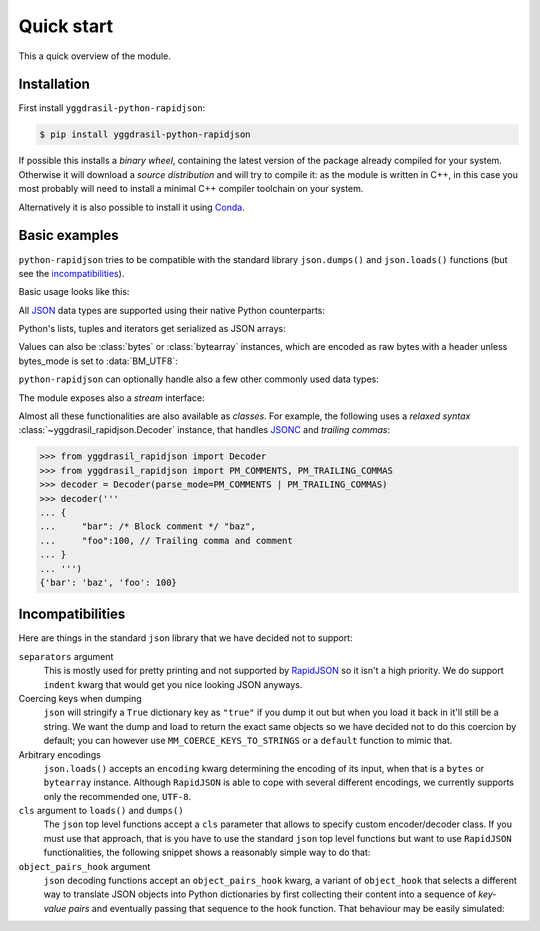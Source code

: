 .. -*- coding: utf-8 -*-
.. :Project:   python-rapidjson -- Quickstart examples
.. :Author:    Lele Gaifax <lele@metapensiero.it>
.. :License:   MIT License
.. :Copyright: © 2016, 2017, 2018, 2020, 2021, 2025 Lele Gaifax
..

=============
 Quick start
=============

This a quick overview of the module.


Installation
------------

First install ``yggdrasil-python-rapidjson``:

.. code-block:: bash

    $ pip install yggdrasil-python-rapidjson

If possible this installs a *binary wheel*, containing the latest version of the package
already compiled for your system.  Otherwise it will download a *source distribution* and
will try to compile it: as the module is written in C++, in this case you most probably
will need to install a minimal C++ compiler toolchain on your system.

Alternatively it is also possible to install it using `Conda`__.

__ https://anaconda.org/conda-forge/yggdrasil-python-rapidjson


Basic examples
--------------

``python-rapidjson`` tries to be compatible with the standard library ``json.dumps()`` and
``json.loads()`` functions (but see the incompatibilities_).

Basic usage looks like this:

.. doctest::

    >>> from pprint import pprint
    >>> from yggdrasil_rapidjson import dumps, loads
    >>> data = {'foo': 100, 'bar': 'baz'}
    >>> dumps(data, sort_keys=True) # for doctest
    '{"bar":"baz","foo":100}'
    >>> pprint(loads('{"bar":"baz","foo":100}'))
    {'bar': 'baz', 'foo': 100}

All JSON_ data types are supported using their native Python counterparts:

.. doctest::

    >>> int_number = 42
    >>> float_number = 1.4142
    >>> string = "√2 ≅ 1.4142"
    >>> false = False
    >>> true = True
    >>> null = None
    >>> array = [int_number, float_number, string, false, true, null]
    >>> an_object = {'int': int_number, 'float': float_number,
    ...              'string': string,
    ...              'true': true, 'false': false,
    ...              'array': array }
    >>> pprint(loads(dumps({'object': an_object})))
    {'object': {'array': [42, 1.4142, '√2 ≅ 1.4142', False, True, None],
                'false': False,
                'float': 1.4142,
                'int': 42,
                'string': '√2 ≅ 1.4142',
                'true': True}}

Python's lists, tuples and iterators get serialized as JSON arrays:

.. doctest::

    >>> names_t = ('Sun', 'Mon', 'Tue', 'Wed', 'Thu', 'Fri', 'Sat')
    >>> names_l = list(names_t)
    >>> names_i = iter(names_l)
    >>> def names_g():
    ...     for name in names_t:
    ...         yield name
    >>> dumps(names_t) == dumps(names_l) == dumps(names_i) == dumps(names_g())
    True

Values can also be :class:`bytes` or :class:`bytearray` instances, which are encoded as raw bytes with a header unless bytes_mode is set to :data:`BM_UTF8`:

.. doctest::

    >>> clef = "\N{MUSICAL SYMBOL G CLEF}"
    >>> bytes_utf8 = clef.encode('utf-8')
    >>> bytearray = bytearray(bytes_utf8)
    >>> dumps(bytes_utf8) == dumps(bytearray)
    True
    >>> dumps(clef) == dumps(bytes_utf8)
    False
    >>> from yggdrasil_rapidjson import BM_UTF8
    >>> dumps(clef) == dumps(bytes_utf8, bytes_mode=BM_UTF8) == dumps(bytearray, bytes_mode=BM_UTF8) == '"\\uD834\\uDD1E"'
    True

``python-rapidjson`` can optionally handle also a few other commonly used data types:

.. doctest::

    >>> import datetime, decimal, uuid
    >>> from yggdrasil_rapidjson import DM_ISO8601, UM_CANONICAL, NM_DECIMAL
    >>> some_day = datetime.date(2016, 8, 28)
    >>> some_timestamp = datetime.datetime(2016, 8, 28, 13, 14, 15)
    >>> dumps({'a date': some_day, 'a timestamp': some_timestamp})
    Traceback (most recent call last):
      File "<stdin>", line 1, in <module>
    TypeError: datetime.date(2016, 8, 28) is not JSON serializable
    >>> dumps({'a date': some_day, 'a timestamp': some_timestamp},
    ...       datetime_mode=DM_ISO8601,
    ...       sort_keys=True) # for doctests
    '{"a date":"2016-08-28","a timestamp":"2016-08-28T13:14:15"}'
    >>> as_json = _
    >>> pprint(loads(as_json))
    {'a date': '2016-08-28', 'a timestamp': '2016-08-28T13:14:15'}
    >>> pprint(loads(as_json, datetime_mode=DM_ISO8601))
    {'a date': datetime.date(2016, 8, 28),
     'a timestamp': datetime.datetime(2016, 8, 28, 13, 14, 15)}
    >>> some_uuid = uuid.uuid5(uuid.NAMESPACE_DNS, 'python.org')
    >>> dumps(some_uuid)
    Traceback (most recent call last):
      File "<stdin>", line 1, in <module>
    TypeError: UUID('...') is not JSON serializable
    >>> dumps(some_uuid, uuid_mode=UM_CANONICAL)
    '"886313e1-3b8a-5372-9b90-0c9aee199e5d"'
    >>> as_json = _
    >>> loads(as_json)
    '886313e1-3b8a-5372-9b90-0c9aee199e5d'
    >>> loads(as_json, uuid_mode=UM_CANONICAL)
    UUID('886313e1-3b8a-5372-9b90-0c9aee199e5d')
    >>> pi = decimal.Decimal('3.1415926535897932384626433832795028841971')
    >>> dumps(pi)
    Traceback (most recent call last):
      File "<stdin>", line 1, in <module>
    TypeError: Decimal(...) is not JSON serializable
    >>> dumps(pi, number_mode=NM_DECIMAL)
    '3.1415926535897932384626433832795028841971'
    >>> as_json = _
    >>> loads(as_json)
    3.141592653589793
    >>> type(loads(as_json))
    <class 'float'>
    >>> loads(as_json, number_mode=NM_DECIMAL)
    Decimal('3.1415926535897932384626433832795028841971')

The module exposes also a *stream* interface:

.. doctest::

    >>> from io import StringIO
    >>> from yggdrasil_rapidjson import dump, load
    >>> stream = StringIO()
    >>> dump(data, stream)
    >>> stream.seek(0)
    0
    >>> load(stream) == data
    True

Almost all these functionalities are also available as *classes*. For example, the
following uses a *relaxed syntax* :class:`~yggdrasil_rapidjson.Decoder` instance, that handles
JSONC__ and *trailing commas*:

__ https://jsonc.org/

.. code-block:: python

    >>> from yggdrasil_rapidjson import Decoder
    >>> from yggdrasil_rapidjson import PM_COMMENTS, PM_TRAILING_COMMAS
    >>> decoder = Decoder(parse_mode=PM_COMMENTS | PM_TRAILING_COMMAS)
    >>> decoder('''
    ... {
    ...     "bar": /* Block comment */ "baz",
    ...     "foo":100, // Trailing comma and comment
    ... }
    ... ''')
    {'bar': 'baz', 'foo': 100}


Incompatibilities
-----------------

Here are things in the standard ``json`` library that we have decided not to support:

``separators`` argument
  This is mostly used for pretty printing and not supported by RapidJSON_ so it isn't a
  high priority. We do support ``indent`` kwarg that would get you nice looking JSON
  anyways.

Coercing keys when dumping
  ``json`` will stringify a ``True`` dictionary key as ``"true"`` if you dump it out but
  when you load it back in it'll still be a string. We want the dump and load to return
  the exact same objects so we have decided not to do this coercion by default; you can
  however use ``MM_COERCE_KEYS_TO_STRINGS`` or a ``default`` function to mimic that.

Arbitrary encodings
  ``json.loads()`` accepts an ``encoding`` kwarg determining the encoding of its input,
  when that is a ``bytes`` or ``bytearray`` instance. Although ``RapidJSON`` is able to
  cope with several different encodings, we currently supports only the recommended one,
  ``UTF-8``.

``cls`` argument to ``loads()`` and ``dumps()``
  The ``json`` top level functions accept a ``cls`` parameter that allows to specify
  custom encoder/decoder class. If you must use that approach, that is you have to use the
  standard ``json`` top level functions but want to use ``RapidJSON`` functionalities, the
  following snippet shows a reasonably simple way to do that:

  .. doctest::

      >>> import datetime
      >>> import json
      >>> import yggdrasil_rapidjson
      >>>
      >>> class Encoder:
      ...     def __init__(self, *args, **kwargs):
      ...         # Filter/adapt JSON arguments to RapidJSON ones
      ...         rjkwargs = {'datetime_mode': yggdrasil_rapidjson.DM_ISO8601}
      ...         encoder = yggdrasil_rapidjson.Encoder(**rjkwargs)
      ...         self.encode = encoder.__call__
      >>>
      >>> json.dumps([1,2,datetime.date(2020, 12, 8)], cls=Encoder)
      '[1,2,"2020-12-08"]'
      >>>
      >>> class Decoder:
      ...     def __init__(self, *args, **kwargs):
      ...         # Filter/adapt JSON arguments to RapidJSON ones
      ...         rjkwargs = {'datetime_mode': yggdrasil_rapidjson.DM_ISO8601}
      ...         encoder = yggdrasil_rapidjson.Decoder(**rjkwargs)
      ...         self.decode = encoder.__call__
      >>>
      >>> json.loads('[1,2,"2020-12-08"]', cls=Decoder)
      [1, 2, datetime.date(2020, 12, 8)]

``object_pairs_hook`` argument
  ``json`` decoding functions accept an ``object_pairs_hook`` kwarg, a variant of
  ``object_hook`` that selects a different way to translate JSON objects into Python
  dictionaries by first collecting their content into a sequence of *key-value pairs* and
  eventually passing that sequence to the hook function. That behaviour may be easily
  simulated:

  .. doctest::

     >>> def loads(s, object_pairs_hook=None):
     ...     if object_pairs_hook is None:
     ...         d = yggdrasil_rapidjson.Decoder()
     ...     else:
     ...         class KWPairsDecoder(yggdrasil_rapidjson.Decoder):
     ...             def start_object(self):
     ...                 return []
     ...             def end_object(self, pairs):
     ...                 return object_pairs_hook(pairs)
     ...         d = KWPairsDecoder()
     ...     return d(s)
     >>>
     >>> loads('{"foo": "bar"}', lambda pairs: ','.join(f'{k}={v}' for k, v in pairs))
     'foo=bar'

.. _JSON: https://www.json.org/
.. _RapidJSON: http://rapidjson.org/
